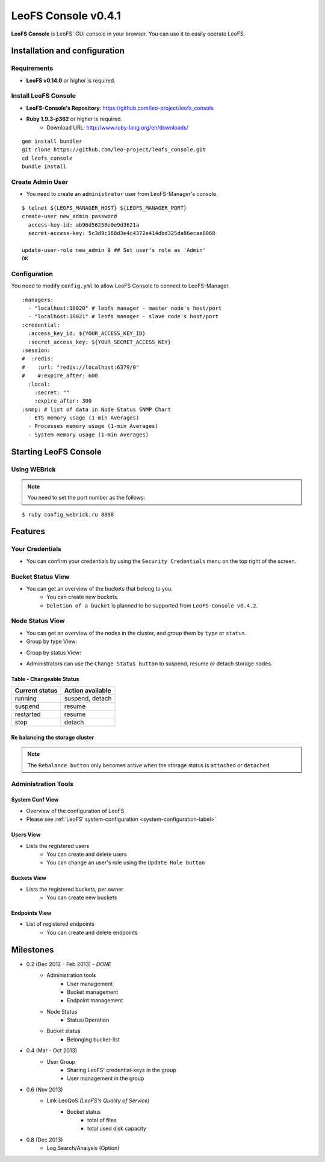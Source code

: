LeoFS Console v0.4.1
====================

**LeoFS Console** is LeoFS' GUI console in your browser. You can use it to easily operate LeoFS.

Installation and configuration
------------------------------

Requirements
^^^^^^^^^^^^

* **LeoFS v0.14.0** or higher is required.


Install LeoFS Console
^^^^^^^^^^^^^^^^^^^^^

* **LeoFS-Console's Repository**: https://github.com/leo-project/leofs_console
* **Ruby 1.9.3-p362** or higher is required.
    * Download URL: http://www.ruby-lang.org/en/downloads/

::

  gem install bundler
  git clone https://github.com/leo-project/leofs_console.git
  cd leofs_console
  bundle install

Create Admin User
^^^^^^^^^^^^^^^^^

* You need to create an ``administrator`` user from LeoFS-Manager's console.

::

  $ telnet ${LEOFS_MANAGER_HOST} ${LEOFS_MANAGER_PORT}
  create-user new_admin password
    access-key-id: ab96d56258e0e9d3621a
    secret-access-key: 5c3d9c188d3e4c4372e414dbd325da86ecaa8068

  update-user-role new_admin 9 ## Set user's role as 'Admin'
  OK


Configuration
^^^^^^^^^^^^^

You need to modify ``config.yml`` to allow LeoFS Console to connect to LeoFS-Manager.

::

  :managers:
    - "localhost:10020" # leofs manager - master node's host/port
    - "localhost:10021" # leofs manager - slave node's host/port
  :credential:
    :access_key_id: ${YOUR_ACCESS_KEY_ID}
    :secret_access_key: ${YOUR_SECRET_ACCESS_KEY}
  :session:
  #  :redis:
  #    :url: "redis://localhost:6379/0"
  #    #:expire_after: 600
    :local:
      :secret: ""
      :expire_after: 300
  :snmp: # list of data in Node Status SNMP Chart
    - ETS memory usage (1-min Averages)
    - Processes memory usage (1-min Averages)
    - System memory usage (1-min Averages)


.. You must also modify ``unicorn.conf``.

.. ::

..   listen "/tmp/leofs-console.sock" # Unix domain socket
..   listen ${LEOFS-CONSOLE-PORT} # TCP

.. Nginx Configuration
.. """""""""""""""""""

.. * When using ``TCP/IP``
..     * You need to modify ``/etc/nginx/sites-available/default``

.. ::

..   server {
..     root /usr/share/nginx/www;
..     index index.html index.htm;
..     server_name localhost;

..     location / {
..       proxy_pass http://localhost:8082;
..     }
..   }

.. * When using ``Unix-domain-socket``
..     * You need to modify ``/etc/nginx/nginx.conf`` and ``/etc/nginx/sites-available/default``

.. ::

..   ## /etc/nginx/nginx.conf

..   http {
..     upstream leofs_console {
..       server unix:/tmp/leofs-console.sock;
..     }
..   }


  .. ## /etc/nginx/sites-available/default

  .. server {
  ..   root /usr/share/nginx/www;
  ..   index index.html index.htm;
  ..   server_name localhost;

  ..   location / {
  ..     proxy_pass http://leofs_console;
  ..   }
  .. }



Starting LeoFS Console
----------------------

Using WEBrick
^^^^^^^^^^^^^^^^^^

.. note:: You need to set the port number as the follows:

::

  $ ruby config_webrick.ru 8888

.. When using Unicorn (Unicorn is an HTTP server for Rack applications)
.. ^^^^^^^^^^^^^^^^^^^^^^^^^^^^^^^^^^^^^^^^^^^^^^^^^^^^^^^^^^^^^^^^^^^^

.. * Web site: http://unicorn.bogomips.org/
.. * Ruby Gems: https://rubygems.org/gems/unicorn

.. ::

..   $ unicorn -c unicorn.conf config_unicorn.ru


Features
--------

Your Credentials
^^^^^^^^^^^^^^^^

* You can confirm your credentials by using the ``Security Credentials`` menu on the top right of the screen.

.. image:: _static/screenshots/leofs_console/userinfo_0.png
   :width: 720px

\

.. image:: _static/screenshots/leofs_console/userinfo_1.png
   :width: 720px


Bucket Status View
^^^^^^^^^^^^^^^^^^

* You can get an overview of the buckets that belong to you.
    * You can create new buckets.
    * ``Deletion of a bucket`` is planned to be supported from ``LeoFS-Console v0.4.2``.

.. image:: _static/screenshots/leofs_console/bucket_status_0.png
   :width: 720px


Node Status View
^^^^^^^^^^^^^^^^

* You can get an overview of the nodes in the cluster, and group them by ``type`` or ``status``.
* Group by type View:

\

.. image:: _static/screenshots/leofs_console/nodestatus_0.png
   :width: 720px

* Group by status View:

\

.. image:: _static/screenshots/leofs_console/nodestatus_2.png
   :width: 720px

* Administrators can use the ``Change Status button`` to suspend, resume or detach storage nodes.

\

.. image:: _static/screenshots/leofs_console/nodestatus_3.png
   :width: 720px

\


Table - Changeable Status
"""""""""""""""""""""""""

\

+-----------------------+----------------------------+
|Current status         | Action available           |
+=======================+============================+
| |running| running     | suspend, detach            |
+-----------------------+----------------------------+
| |suspend| suspend     | resume                     |
+-----------------------+----------------------------+
| |restarted| restarted | resume                     |
+-----------------------+----------------------------+
| |stop| stop           | detach                     |
+-----------------------+----------------------------+

.. |running| image:: _static/images/leofs-console-icons/available.png
.. |suspend| image:: _static/images/leofs-console-icons/warn.png
.. |restarted| image:: _static/images/leofs-console-icons/add.png
.. |stop| image:: _static/images/leofs-console-icons/fire.png

\


Re balancing the storage cluster
""""""""""""""""""""""""""""""""

.. note:: The ``Rebalance button`` only becomes active when the storage status is ``attached`` or ``detached``.

\

.. image:: _static/screenshots/leofs_console/nodestatus_rebalance_0.png
   :width: 720px



Administration Tools
^^^^^^^^^^^^^^^^^^^^

System Conf View
""""""""""""""""

* Overview of the configuration of LeoFS
* Please see :ref:`LeoFS’ system-configuration <system-configuration-label>`

.. image:: _static/screenshots/leofs_console/admintools_system_conf.png
   :width: 720px


Users View
""""""""""

* Lists the registered users
    * You can create and delete users
    * You can change an user's role using the ``Update Role button``

.. image:: _static/screenshots/leofs_console/admintools_users.png
   :width: 720px

Buckets View
""""""""""""

* Lists the registered buckets, per owner
    * You can create new buckets

.. image:: _static/screenshots/leofs_console/admintools_buckets.png
   :width: 720px

Endpoints View
""""""""""""""

* List of registered endpoints
    * You can create and delete endpoints

.. image:: _static/screenshots/leofs_console/admintools_endpoints.png
   :width: 720px


Milestones
----------

* 0.2 (Dec 2012 - Feb 2013) - *DONE*
    * Administration tools
        * User management
        * Bucket management
        * Endpoint management
    * Node Status
        * Status/Operation
    * Bucket status
        * Belonging bucket-list

* 0.4 (Mar - Oct 2013)
    *  User Group
        * Sharing LeoFS' credential-keys in the group
        * User management in the group

* 0.6 (Nov 2013)
    * Link LeoQoS *(LeoFS's Quality of Service)*
        * Bucket status
            * total of files
            * total used disk capacity

* 0.8 (Dec 2013)
    * Log Search/Analysis (Option)

